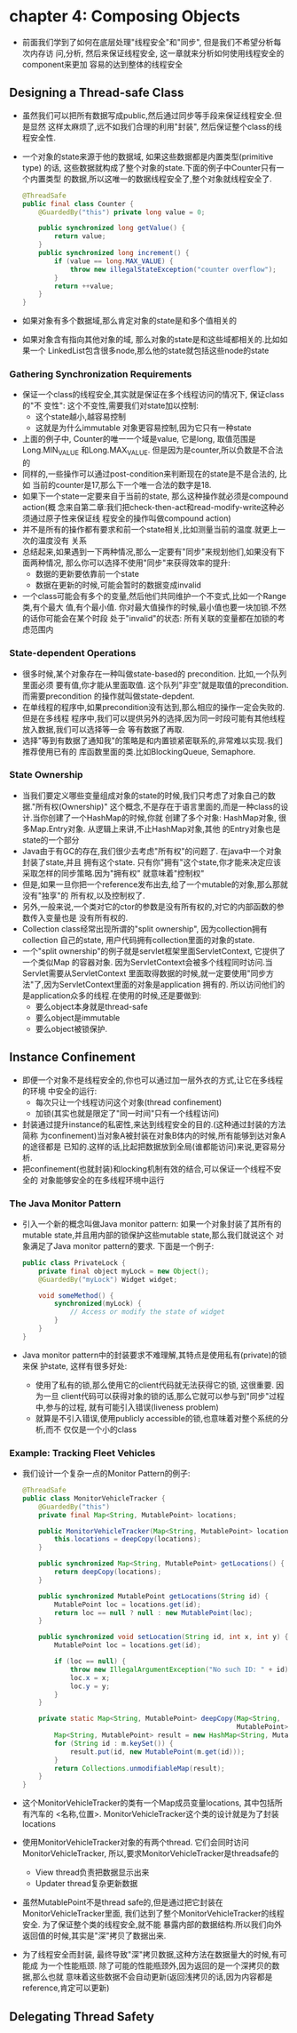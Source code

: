 * chapter 4: Composing Objects
  + 前面我们学到了如何在底层处理"线程安全"和"同步", 但是我们不希望分析每次内存访
    问,分析, 然后来保证线程安全, 这一章就来分析如何使用线程安全的component来更加
    容易的达到整体的线程安全
** Designing a Thread-safe Class
   + 虽然我们可以把所有数据写成public,然后通过同步等手段来保证线程安全.但是显然
     这样太麻烦了,远不如我们合理的利用"封装", 然后保证整个class的线程安全性.
   + 一个对象的state来源于他的数据域, 如果这些数据都是内置类型(primitive type)
     的话, 这些数据就构成了整个对象的state.下面的例子中Counter只有一个内置类型
     的数据,所以这唯一的数据线程安全了,整个对象就线程安全了.
     #+begin_src java
       @ThreadSafe
       public final class Counter {
           @GuardedBy("this") private long value = 0;
       
           public synchronized long getValue() {
               return value;
           }
           public synchronized long increment() {
               if (value == long.MAX_VALUE) {
                   throw new illegalStateException("counter overflow");
               }
               return ++value;
           }
       }
     #+end_src
   + 如果对象有多个数据域,那么肯定对象的state是和多个值相关的
   + 如果对象含有指向其他对象的域, 那么对象的state是和这些域都相关的.比如如果一个
     LinkedList包含很多node,那么他的state就包括这些node的state
*** Gathering Synchronization Requirements
    + 保证一个class的线程安全,其实就是保证在多个线程访问的情况下, 保证class的"不
      变性": 这个不变性,需要我们对state加以控制:
      - 这个state越小,越容易控制
      - 这就是为什么immutable 对象更容易控制,因为它只有一种state
    + 上面的例子中, Counter的唯一一个域是value, 它是long, 取值范围是Long.MIN_VALUE
      和Long.MAX_VALUE. 但是因为是counter,所以负数是不合法的
    + 同样的,一些操作可以通过post-condition来判断现在的state是不是合法的, 比如
      当前的counter是17,那么下一个唯一合法的数字是18.
    + 如果下一个state一定要来自于当前的state, 那么这种操作就必须是compound action(概
      念来自第二章:我们把check-then-act和read-modify-write这种必须通过原子性来保证线
      程安全的操作叫做compound action)
    + 并不是所有的操作都有要求和前一个state相关,比如测量当前的温度.就更上一次的温度没有
      关系
    + 总结起来,如果遇到一下两种情况,那么一定要有"同步"来规划他们,如果没有下面两种情况,
      那么你可以选择不使用"同步"来获得效率的提升:
      - 数据的更新要依靠前一个state
      - 数据在更新的时候,可能会暂时的数据变成invalid
    + 一个class可能会有多个的变量,然后他们共同维护一个不变式,比如一个Range类,有个最大
      值,有个最小值. 你对最大值操作的时候,最小值也要一块加锁.不然的话你可能会在某个时段
      处于"invalid"的状态: 所有关联的变量都在加锁的考虑范围内
*** State-dependent Operations
    + 很多时候,某个对象存在一种叫做state-based的 precondition. 比如,一个队列里面必须
      要有值,你才能从里面取值. 这个队列"非空"就是取值的precondition. 而需要precondition
      的操作就叫做state-depdent.
    + 在单线程的程序中,如果precondition没有达到,那么相应的操作一定会失败的.但是在多线程
      程序中,我们可以提供另外的选择,因为同一时段可能有其他线程放入数据,我们可以选择等一会
      等有数据了再取.
    + 选择"等到有数据了通知我"的策略是和内置锁紧密联系的,非常难以实现.我们推荐使用已有的
      库函数里面的类.比如BlockingQueue, Semaphore.
*** State Ownership
    + 当我们要定义哪些变量组成对象的state的时候,我们只考虑了对象自己的数据."所有权(Ownership)"
      这个概念,不是存在于语言里面的,而是一种class的设计.当你创建了一个HashMap的时候,你就
      创建了多个对象: HashMap对象, 很多Map.Entry对象. 从逻辑上来讲,不止HashMap对象,其他
      的Entry对象也是state的一个部分
    + Java由于有GC的存在,我们很少去考虑"所有权"的问题了. 在java中一个对象封装了state,并且
      拥有这个state. 只有你"拥有"这个state,你才能来决定应该采取怎样的同步策略.因为"拥有权"
      就意味着"控制权"
    + 但是,如果一旦你把一个reference发布出去,给了一个mutable的对象,那么那就没有"独享"的
      所有权,以及控制权了.
    + 另外,一般来说,一个类对它的ctor的参数是没有所有权的,对它的内部函数的参数传入变量也是
      没有所有权的.
    + Collection class经常出现所谓的"split ownership", 因为collection拥有collection
      自己的state, 用户代码拥有collection里面的对象的state.
    + 一个"split ownership"的例子就是servlet框架里面ServletContext, 它提供了一个类似Map
      的容器对象. 因为ServletContext会被多个线程同时访问.当Servlet需要从ServletContext
      里面取得数据的时候,就一定要使用"同步方法"了,因为ServletContext里面的对象是application
      拥有的. 所以访问他们的是application众多的线程.在使用的时候,还是要做到:
      - 要么object本身就是thread-safe
      - 要么object是immutable
      - 要么object被锁保护.
      
** Instance Confinement
   + 即便一个对象不是线程安全的,你也可以通过加一层外衣的方式,让它在多线程的环境
     中安全的运行:
     - 每次只让一个线程访问这个对象(thread confinement)
     - 加锁(其实也就是限定了"同一时间"只有一个线程访问)
   + 封装通过提升instance的私密性,来达到线程安全的目的.(这种通过封装的方法简称
     为confinement)当对象A被封装在对象B体内的时候,所有能够到达对象A的途径都是
     已知的.这样的话,比起把数据放到全局(谁都能访问)来说,更容易分析.
   + 把confinement(也就封装)和locking机制有效的结合,可以保证一个线程不安全的
     对象能够安全的在多线程环境中运行
*** The Java Monitor Pattern
    + 引入一个新的概念叫做Java monitor pattern: 如果一个对象封装了其所有的
      mutable state,并且用内部的锁保护这些mutable state,那么我们就说这个
      对象满足了Java monitor pattern的要求. 下面是一个例子:
      #+begin_src java
        public class PrivateLock {
            private final object myLock = new Object();
            @GuardedBy("myLock") Widget widget;
        
            void someMethod() {
                synchronized(myLock) {
                    // Access or modify the state of widget
                }
            }
        }
      #+end_src
    + Java monitor pattern中的封装要求不难理解,其特点是使用私有(private)的锁来保
      护state, 这样有很多好处:
      - 使用了私有的锁,那么使用它的client代码就无法获得它的锁, 这很重要. 因为一旦
        client代码可以获得对象的锁的话,那么它就可以参与到"同步"过程中,参与的过程,
        就有可能引入错误(liveness problem)
      - 就算是不引入错误,使用publicly accessible的锁,也意味着对整个系统的分析,而不
        仅仅是一个小的class
*** Example: Tracking Fleet Vehicles
    + 我们设计一个复杂一点的Monitor Pattern的例子:
      #+begin_src java
        @ThreadSafe
        public class MonitorVehicleTracker {
            @GuardedBy("this")
            private final Map<String, MutablePoint> locations;
          
            public MonitorVehicleTracker(Map<String, MutablePoint> locations) {
                this.locations = deepCopy(locations);
            }
          
            public synchronized Map<String, MutablePoint> getLocations() {
                return deepCopy(locations);
            }
          
            public synchronized MutablePoint getLocations(String id) {
                MutablePoint loc = locations.get(id);
                return loc == null ? null : new MutablePoint(loc);
            }
          
            public synchronized void setLocation(String id, int x, int y) {
                MutablePoint loc = locations.get(id);
          
                if (loc == null) {
                    throw new IllegalArgumentException("No such ID: " + id);
                    loc.x = x;
                    loc.y = y;
                }
            }
          
            private static Map<String, MutablePoint> deepCopy(Map<String,
                                                              MutablePoint> m) {
                Map<String, MutablePoint> result = new HashMap<String, MutablePoint>();
                for (String id : m.keySet()) {
                    result.put(id, new MutablePoint(m.get(id)));
                }
                return Collections.unmodifiableMap(result);
            }
        }
      #+end_src
    + 这个MonitorVehicleTracker的类有一个Map成员变量locations, 其中包括所有汽车的
      <名称,位置>. MonitorVehicleTracker这个类的设计就是为了封装locations
    + 使用MonitorVehicleTracker对象的有两个thread. 它们会同时访问MonitorVehicleTracker, 
      所以,要求MonitorVehicleTracker是threadsafe的
      - View thread负责把数据显示出来
      - Updater thread复杂更新数据
    + 虽然MutablePoint不是thread safe的,但是通过把它封装在MonitorVehicleTracker里面,
      我们达到了整个MonitorVehicleTracker的线程安全. 为了保证整个类的线程安全,就不能
      暴露内部的数据结构.所以我们向外返回值的时候,其实是"深"拷贝了数据出来.
    + 为了线程安全而封装, 最终导致"深"拷贝数据,这种方法在数据量大的时候,有可能成
      为一个性能瓶颈. 除了可能的性能瓶颈外,因为返回的是一个深拷贝的数据,那么也就
      意味着这些数据不会自动更新(返回浅拷贝的话,因为内容都是reference,肯定可以更新)
** Delegating Thread Safety
        


        
      
